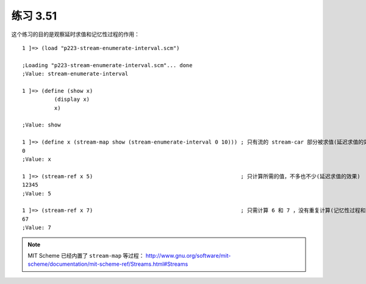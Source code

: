练习 3.51
============

这个练习的目的是观察延时求值和记忆性过程的作用：

::

    1 ]=> (load "p223-stream-enumerate-interval.scm")

    ;Loading "p223-stream-enumerate-interval.scm"... done
    ;Value: stream-enumerate-interval

    1 ]=> (define (show x)
              (display x)
              x)

    ;Value: show

    1 ]=> (define x (stream-map show (stream-enumerate-interval 0 10))) ; 只有流的 stream-car 部分被求值(延迟求值的效果)
    0
    ;Value: x

    1 ]=> (stream-ref x 5)                                              ; 只计算所需的值，不多也不少(延迟求值的效果)
    12345
    ;Value: 5

    1 ]=> (stream-ref x 7)                                              ; 只需计算 6 和 7 ，没有重复计算(记忆性过程和延时求值的效果)
    67
    ;Value: 7

.. note:: MIT Scheme 已经内置了 ``stream-map`` 等过程： `http://www.gnu.org/software/mit-scheme/documentation/mit-scheme-ref/Streams.html#Streams <http://www.gnu.org/software/mit-scheme/documentation/mit-scheme-ref/Streams.html#Streams>`_ 

